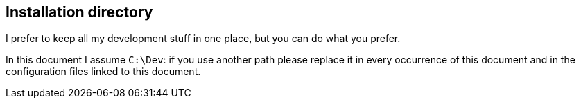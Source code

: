 == Installation directory

I prefer to keep all my development stuff in one place, but you can do what you prefer.

In this document I assume `C:\Dev`: if you use another path please replace it in every occurrence of this document and in the configuration files linked to this document.
